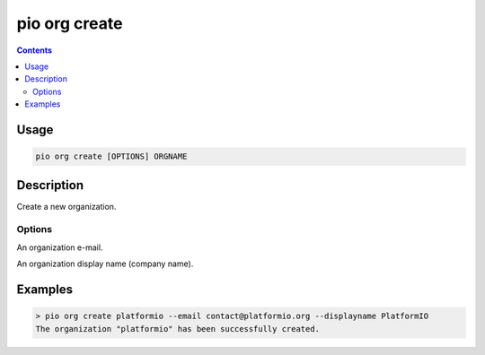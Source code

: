 ..  Copyright (c) 2014-present PlatformIO <contact@platformio.org>
    Licensed under the Apache License, Version 2.0 (the "License");
    you may not use this file except in compliance with the License.
    You may obtain a copy of the License at
       http://www.apache.org/licenses/LICENSE-2.0
    Unless required by applicable law or agreed to in writing, software
    distributed under the License is distributed on an "AS IS" BASIS,
    WITHOUT WARRANTIES OR CONDITIONS OF ANY KIND, either express or implied.
    See the License for the specific language governing permissions and
    limitations under the License.

.. _cmd_org_create:

pio org create
==============

.. versionadded:: 5.0

.. contents::

Usage
-----

.. code-block:: bash

    pio org create [OPTIONS] ORGNAME

Description
-----------

Create a new organization.

Options
~~~~~~~

.. program:: pio org create

.. option::
    --email

An organization e-mail.

.. option::
    --displayname

An organization display name (company name).

Examples
--------

.. code-block:: bash

    > pio org create platformio --email contact@platformio.org --displayname PlatformIO
    The organization "platformio" has been successfully created.
